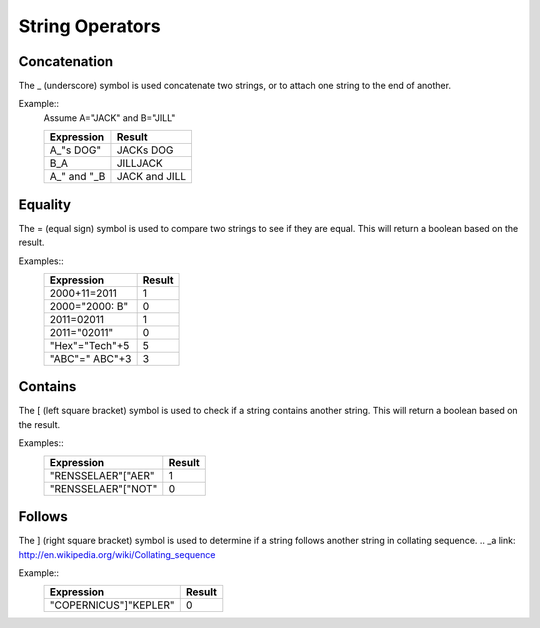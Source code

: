 ================
String Operators
================

Concatenation
#############

The _ (underscore) symbol is used concatenate two strings, or to attach one string to the end of another.

Example::
	Assume A="JACK" and B="JILL"
	
	===========  =============
	Expression   Result   
	===========  ============= 
	A_"s DOG"    JACKs DOG 
	B_A          JILLJACK  
	A_" and "_B  JACK and JILL  
	===========  =============

Equality
########

The = (equal sign) symbol is used to compare two strings to see if they are equal. This will return a boolean based on the result.

Examples::
	==============  ======
	Expression      Result   
	==============  ====== 
	2000+11=2011    1
	2000="2000: B"  0  
	2011=02011      1
        2011="02011"    0
        "Hex"="Tech"+5  5
        "ABC"=" ABC"+3  3
	==============  ======

Contains
########

The [ (left square bracket) symbol is used to check if a string contains another string. This will return a boolean based on the result.

Examples::
	==================  ======
	Expression          Result   
	==================  ====== 
	"RENSSELAER"["AER"  1
	"RENSSELAER"["NOT"  0
	==================  ======

Follows
#######

The ] (right square bracket) symbol is used to determine if a string follows another string in collating sequence.
.. _a link: http://en.wikipedia.org/wiki/Collating_sequence

Example::
	=====================  ======
	Expression             Result   
	=====================  ====== 
	"COPERNICUS"]"KEPLER"  0
	=====================  ======

